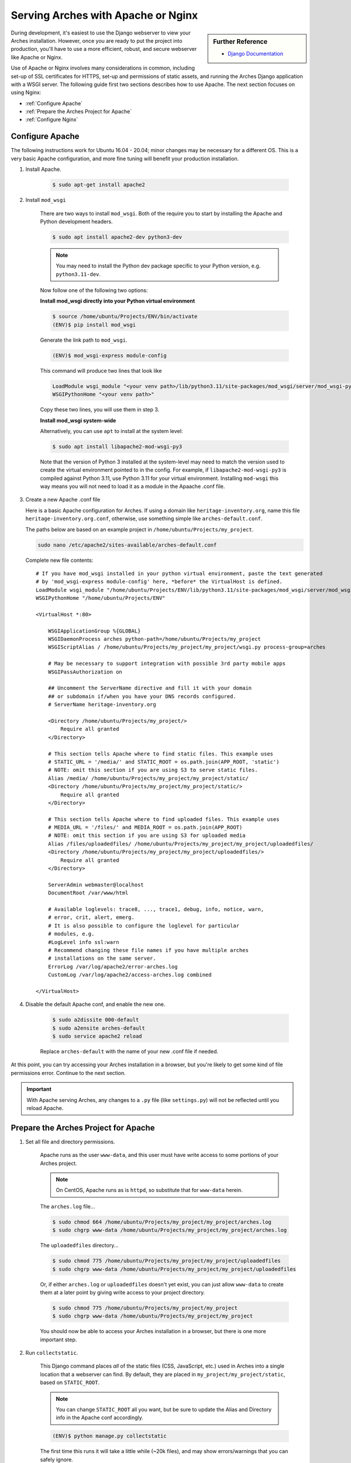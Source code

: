 ###################################
Serving Arches with Apache or Nginx
###################################

.. sidebar:: Further Reference

    + `Django Documentation <https://docs.djangoproject.com/en/stable/howto/deployment/wsgi/modwsgi/#how-to-use-django-with-apache-and-mod-wsgi>`_

During development, it's easiest to use the Django webserver to view your Arches installation. However, once you are ready to put the project into production, you'll have to use a more efficient, robust, and secure webserver like Apache or Nginx.

Use of Apache or Nginx involves many considerations in common, including set-up of SSL certificates for HTTPS, set-up and permissions of static assets, and running the Arches Django application with a WSGI server. The following guide first two sections describes how to use Apache. The next section focuses on using Nginx:

+ :ref:`Configure Apache`

+ :ref:`Prepare the Arches Project for Apache`

+ :ref:`Configure Nginx`



Configure Apache
================


The following instructions work for Ubuntu 16.04 - 20.04; minor changes may be necessary for a different OS. This is a very basic Apache configuration, and more fine tuning
will benefit your production installation.

1. Install Apache.

    .. code-block:: bash

       $ sudo apt-get install apache2

2. Install ``mod_wsgi``

    There are two ways to install ``mod_wsgi``. Both of the require you to start by installing the Apache and Python development headers.

    .. code-block:: bash

        $ sudo apt install apache2-dev python3-dev

    .. note::

        You may need to install the Python dev package specific to your Python version, e.g. ``python3.11-dev``.

    Now follow one of the following two options:

    **Install mod_wsgi directly into your Python virtual environment**

    .. code-block:: bash

        $ source /home/ubuntu/Projects/ENV/bin/activate
        (ENV)$ pip install mod_wsgi

    Generate the link path to ``mod_wsgi``.

    .. code-block:: bash

        (ENV)$ mod_wsgi-express module-config

    This command will produce two lines that look like

    .. code-block:: bash

        LoadModule wsgi_module "<your venv path>/lib/python3.11/site-packages/mod_wsgi/server/mod_wsgi-py37.cpython-37m-x86_64-linux-gnu.so"
        WSGIPythonHome "<your venv path>"

    Copy these two lines, you will use them in step 3.

    **Install mod_wsgi system-wide**

    Alternatively, you can use ``apt`` to install at the system level:

    .. code-block:: bash

        $ sudo apt install libapache2-mod-wsgi-py3

    Note that the version of Python 3 installed at the system-level may need to match the version used to create the virtual environment pointed to in the config.
    For example, if ``libapache2-mod-wsgi-py3`` is compiled against Python 3.11, use Python 3.11 for your virtual environment.
    Installing ``mod-wsgi`` this way means you will not need to load it as a module in the Apaache .conf file.

3.  Create a new Apache .conf file

    Here is a basic Apache configuration for Arches. If using a domain
    like ``heritage-inventory.org``, name this file ``heritage-inventory.org.conf``,
    otherwise, use something simple like ``arches-default.conf``.

    The paths below are based on an example project in ``/home/ubuntu/Projects/my_project``.

    .. code-block::

        sudo nano /etc/apache2/sites-available/arches-default.conf

    Complete new file contents::

        # If you have mod_wsgi installed in your python virtual environment, paste the text generated
        # by 'mod_wsgi-express module-config' here, *before* the VirtualHost is defined.
        LoadModule wsgi_module "/home/ubuntu/Projects/ENV/lib/python3.11/site-packages/mod_wsgi/server/mod_wsgi-py37.cpython-37m-x86_64-linux-gnu.so"
        WSGIPythonHome "/home/ubuntu/Projects/ENV"

        <VirtualHost *:80>

            WSGIApplicationGroup %{GLOBAL}
            WSGIDaemonProcess arches python-path=/home/ubuntu/Projects/my_project
            WSGIScriptAlias / /home/ubuntu/Projects/my_project/my_project/wsgi.py process-group=arches

            # May be necessary to support integration with possible 3rd party mobile apps
            WSGIPassAuthorization on

            ## Uncomment the ServerName directive and fill it with your domain
            ## or subdomain if/when you have your DNS records configured.
            # ServerName heritage-inventory.org

            <Directory /home/ubuntu/Projects/my_project/>
                Require all granted
            </Directory>

            # This section tells Apache where to find static files. This example uses
            # STATIC_URL = '/media/' and STATIC_ROOT = os.path.join(APP_ROOT, 'static')
            # NOTE: omit this section if you are using S3 to serve static files.
            Alias /media/ /home/ubuntu/Projects/my_project/my_project/static/
            <Directory /home/ubuntu/Projects/my_project/my_project/static/>
                Require all granted
            </Directory>

            # This section tells Apache where to find uploaded files. This example uses
            # MEDIA_URL = '/files/' and MEDIA_ROOT = os.path.join(APP_ROOT)
            # NOTE: omit this section if you are using S3 for uploaded media
            Alias /files/uploadedfiles/ /home/ubuntu/Projects/my_project/my_project/uploadedfiles/
            <Directory /home/ubuntu/Projects/my_project/my_project/uploadedfiles/>
                Require all granted
            </Directory>

            ServerAdmin webmaster@localhost
            DocumentRoot /var/www/html

            # Available loglevels: trace8, ..., trace1, debug, info, notice, warn,
            # error, crit, alert, emerg.
            # It is also possible to configure the loglevel for particular
            # modules, e.g.
            #LogLevel info ssl:warn
            # Recommend changing these file names if you have multiple arches
            # installations on the same server.
            ErrorLog /var/log/apache2/error-arches.log
            CustomLog /var/log/apache2/access-arches.log combined

        </VirtualHost>

4. Disable the default Apache conf, and enable the new one.

    .. code-block::

        $ sudo a2dissite 000-default
        $ sudo a2ensite arches-default
        $ sudo service apache2 reload

    Replace ``arches-default`` with the name of your new .conf file if needed.

At this point, you can try accessing your Arches installation in a browser, but
you're likely to get some kind of file permissions error. Continue to the next section.

.. important::
    With Apache serving Arches, any changes to a ``.py`` file (like ``settings.py``)
    will not be reflected until you reload Apache.

Prepare the Arches Project for Apache
=====================================

1. Set all file and directory permissions.

    Apache runs as the user ``www-data``, and this user must have write access to
    some portions of your Arches project.

    .. note::

        On CentOS, Apache runs as is ``httpd``, so substitute that for ``www-data`` herein.

    The ``arches.log`` file...

    .. code-block:: bash

        $ sudo chmod 664 /home/ubuntu/Projects/my_project/my_project/arches.log
        $ sudo chgrp www-data /home/ubuntu/Projects/my_project/my_project/arches.log

    The ``uploadedfiles`` directory...

    .. code-block:: bash

        $ sudo chmod 775 /home/ubuntu/Projects/my_project/my_project/uploadedfiles
        $ sudo chgrp www-data /home/ubuntu/Projects/my_project/my_project/uploadedfiles

    Or, if either ``arches.log`` or ``uploadedfiles`` doesn't yet exist, you can
    just allow ``www-data`` to create them at a later point by giving write access
    to your project directory.

    .. code-block:: bash

        $ sudo chmod 775 /home/ubuntu/Projects/my_project/my_project
        $ sudo chgrp www-data /home/ubuntu/Projects/my_project/my_project

    You should now be able to access your Arches installation in a browser, but
    there is one more important step.

2. Run ``collectstatic``.

    This Django command places `all` of the static files (CSS, JavaScript, etc.)
    used in Arches into a single location that a webserver can find. By default,
    they are placed in ``my_project/my_project/static``, based on ``STATIC_ROOT``.

    .. note::

        You can change ``STATIC_ROOT`` all you want, but be sure to update the
        Alias and Directory info in the Apache conf accordingly.

    .. code-block::

        (ENV)$ python manage.py collectstatic

    The first time this runs it will take a little while (~20k files), and may
    show errors/warnings that you can safely ignore.

    Finally, make sure Apache has write access to this static directory because
    `django-compressor` needs to update the `CACHE` contents inside it:

    .. code-block::

        $ sudo chmod 775 /home/ubuntu/Projects/my_project/my_project/static
        $ sudo chgrp www-data /home/ubuntu/Projects/my_project/my_project/static

    .. important::

        from now on, any time you change a CSS, JavaScript, or other static
        asset you must rerun this command.

You should now be able to view your Arches installation in a browser without
any issues.



Configure Nginx
===============

Many Django applications use the open source Nginx application as a proxy server. If you want to use nginx + uWSGI instead of Apache + mod_wsgi, you should start with `this tutorial <https://uwsgi-docs.readthedocs.io/en/latest/tutorials/Django_and_nginx.html>`_ . You can also use Nginx with Gunicorn (an increasingly popular way to securely run a Django application). To use Nginx and Gunicorn, please start with `this tutorial <https://realpython.com/django-nginx-gunicorn/#putting-your-site-online-with-django-gunicorn-and-nginx>`_.


If you're using Gunicorn, don't forget to first install it into the Python virtual environment you are using for Arches:

.. code-block:: bash

    $ # install gunicorn into your Arches virtual environment
    $ pip install gunicorn


As is the case with Apache, Nginx will need appropriate permissions to serve static files. Every time you run `collectstatic`, you may change the file permissions, and you may need to rerun the following:

.. code-block:: bash

    $ sudo chmod 755 /home/ubuntu/Projects/my_project/my_project/static
    $ sudo chgrp nginx /home/ubuntu/Projects/my_project/my_project/static


It's sometimes useful to have an example configuration to help get you started. This Nginx configuration can be used as a guide.

.. note::

    The configuration provided below asks Nginx to compress text files (css, javascript, etc). This may help to noticeably improve performance for the Arches user interface.


.. code-block:: nginx

    server_names_hash_bucket_size 64;
    proxy_headers_hash_bucket_size 512;
    server_names_hash_max_size 512;
    large_client_header_buffers 8 64k;
    proxy_read_timeout 3600;
    proxy_connect_timeout 3600;

    # Connect to the Arches Django app running with Gunicorn.
    upstream django {
        server localhost:8000;
    }

    # The not encrypted plain HTTP config
    server {
        listen 80;
        charset utf-8;
        server_name my-arches-project.org www.my-arches-project.org;

        location ^~ /.well-known/acme-challenge/ {
            default_type "text/plain";
            autoindex on;
            allow all;
            root /var/www/certbot/$host;
        }

        access_log /logs/nginx/access.log;
        error_log /logs/nginx/error.log;
        proxy_read_timeout 3600;

        proxy_set_header  X-Forwarded-Protocol  $scheme;
        gzip on;
        gzip_disable "msie6";
        gzip_vary on;
        gzip_proxied any;
        gzip_comp_level 6;
        gzip_buffers 16 8k;
        gzip_http_version 1.1;
        gzip_types text/plain text/css application/json application/ld+json
    application/geo+json text/xml application/xml application/xml+rss
    text/javascript application/javascript text/html;

        # Redirect to use HTTPS
        location / {
            return 301 https://$host$request_uri;
        }
    }

    # The encrypted HTTPS config
    server {
        listen       443 ssl;

        server_name my-arches-project.org www.my-arches-project.org;
        access_log /logs/nginx/ssl_access.log;
        error_log /logs/nginx/ssl_error.log;

        proxy_set_header  X-Forwarded-Protocol  $scheme;
        proxy_read_timeout 3600;

        ssl_certificate /etc/your-ssl-path/fullchain.pem;
        ssl_certificate_key /etc/your-ssl-path/privkey.pem;

        # NOTE! These other config files are not documented here
        include /etc/nginx/options-ssl-nginx.conf;
        ssl_dhparam /etc/nginx/sites/ssl/ssl-dhparams.pem;
        include /etc/nginx/hsts.conf;
        
        # NOTE! Be default, NGINX only allows a 1MB file upload.
        # The following config raises this to 100MB
        client_max_body_size 100M;

        # Ask Nginx to use gzip compression to send javascript, css, etc.
        gzip on;
        gzip_disable "msie6";
        gzip_vary on;
        gzip_proxied any;
        gzip_comp_level 6;
        gzip_buffers 16 8k;
        gzip_http_version 1.1;
        gzip_types text/plain text/css application/json application/ld+json
    application/geo+json text/xml application/xml application/xml+rss
    text/javascript application/javascript text/html;

        location ^~ /.well-known/acme-challenge/ {
            default_type "text/plain";
            autoindex on;
            allow all;
            root /var/www/certbot/$host;
        }

        # For the 'alias', use the correct path to the location where Arches
        # puts static files after 'collectstatic'. Like Apache (see above)
        # Nginx will also need permissions to serve the static files.
        location  /static/ {
            autoindex on;
            allow all;
            alias  /path_to_arches_static_files_after_collectstatic/;
            include  /etc/nginx/mime.types;
        }

        location @proxy_to_django {
            proxy_pass http://django;
            proxy_http_version 1.1;
            proxy_set_header Upgrade $http_upgrade;
            proxy_set_header Connection "upgrade";
            proxy_redirect off;
            proxy_set_header Host $host;
            proxy_set_header X-Real-IP $remote_addr;
            proxy_set_header X-Forwarded-For $proxy_add_x_forwarded_for;
            proxy_set_header X-Forwarded-Host $server_name;
        }
    }
